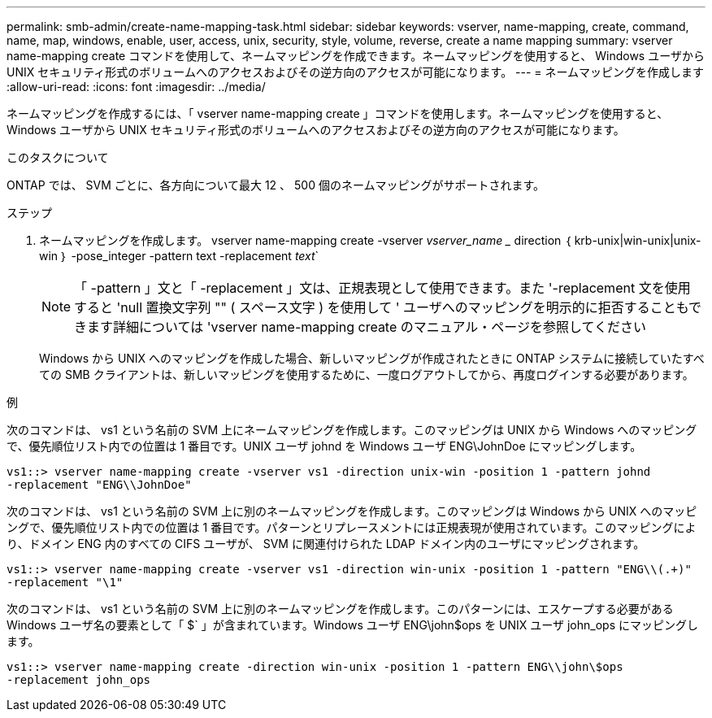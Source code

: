---
permalink: smb-admin/create-name-mapping-task.html 
sidebar: sidebar 
keywords: vserver, name-mapping, create, command, name, map, windows, enable, user, access, unix, security, style, volume, reverse, create a name mapping 
summary: vserver name-mapping create コマンドを使用して、ネームマッピングを作成できます。ネームマッピングを使用すると、 Windows ユーザから UNIX セキュリティ形式のボリュームへのアクセスおよびその逆方向のアクセスが可能になります。 
---
= ネームマッピングを作成します
:allow-uri-read: 
:icons: font
:imagesdir: ../media/


[role="lead"]
ネームマッピングを作成するには、「 vserver name-mapping create 」コマンドを使用します。ネームマッピングを使用すると、 Windows ユーザから UNIX セキュリティ形式のボリュームへのアクセスおよびその逆方向のアクセスが可能になります。

.このタスクについて
ONTAP では、 SVM ごとに、各方向について最大 12 、 500 個のネームマッピングがサポートされます。

.ステップ
. ネームマッピングを作成します。 vserver name-mapping create -vserver _vserver_name __ direction ｛ krb-unix|win-unix|unix-win ｝ -pose_integer -pattern text -replacement _text_`
+
[NOTE]
====
「 -pattern 」文と「 -replacement 」文は、正規表現として使用できます。また '-replacement 文を使用すると 'null 置換文字列 "" ( スペース文字 ) を使用して ' ユーザへのマッピングを明示的に拒否することもできます詳細については 'vserver name-mapping create のマニュアル・ページを参照してください

====
+
Windows から UNIX へのマッピングを作成した場合、新しいマッピングが作成されたときに ONTAP システムに接続していたすべての SMB クライアントは、新しいマッピングを使用するために、一度ログアウトしてから、再度ログインする必要があります。



.例
次のコマンドは、 vs1 という名前の SVM 上にネームマッピングを作成します。このマッピングは UNIX から Windows へのマッピングで、優先順位リスト内での位置は 1 番目です。UNIX ユーザ johnd を Windows ユーザ ENG\JohnDoe にマッピングします。

[listing]
----
vs1::> vserver name-mapping create -vserver vs1 -direction unix-win -position 1 -pattern johnd
-replacement "ENG\\JohnDoe"
----
次のコマンドは、 vs1 という名前の SVM 上に別のネームマッピングを作成します。このマッピングは Windows から UNIX へのマッピングで、優先順位リスト内での位置は 1 番目です。パターンとリプレースメントには正規表現が使用されています。このマッピングにより、ドメイン ENG 内のすべての CIFS ユーザが、 SVM に関連付けられた LDAP ドメイン内のユーザにマッピングされます。

[listing]
----
vs1::> vserver name-mapping create -vserver vs1 -direction win-unix -position 1 -pattern "ENG\\(.+)"
-replacement "\1"
----
次のコマンドは、 vs1 という名前の SVM 上に別のネームマッピングを作成します。このパターンには、エスケープする必要がある Windows ユーザ名の要素として「 $` 」が含まれています。Windows ユーザ ENG\john$ops を UNIX ユーザ john_ops にマッピングします。

[listing]
----
vs1::> vserver name-mapping create -direction win-unix -position 1 -pattern ENG\\john\$ops
-replacement john_ops
----
